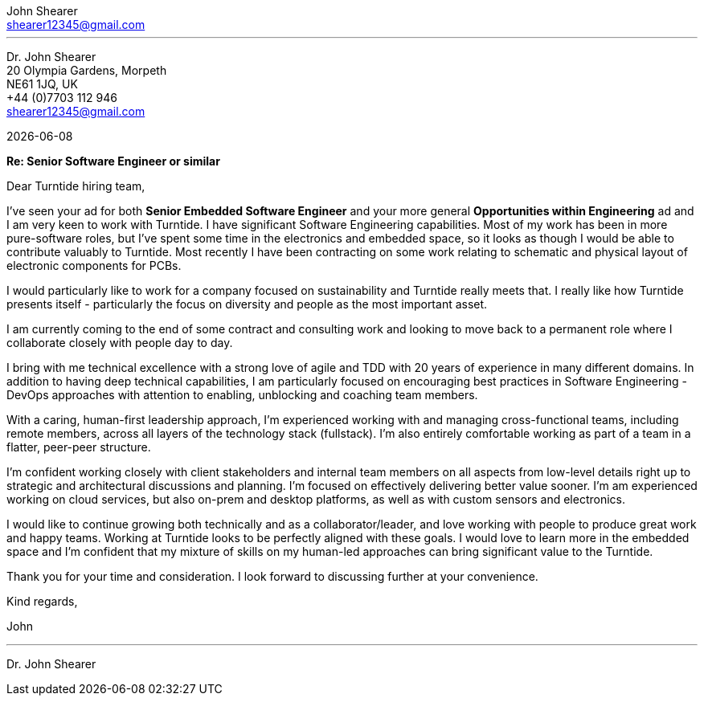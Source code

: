 :author: John Shearer
:doctitle: john-shearer-turntide-cover-letter

:email: shearer12345@gmail.com
:phone: +44 (0)7703 112 946
:job-company: Turntide
:job-title: Senior Software Engineer or similar
:icons: font
:linkattrs:
:sectanchors:
:sectlink:
:experimental:
:source-language: asciidoc
:includedir: _includes
:sectnums!:
:!toc:
:notitle:
:imagesdir: ../../images
:pdf-page-size: A4

---

[.text-right]
Dr. {author} +
20 Olympia Gardens, Morpeth +
NE61 1JQ, UK +
{phone} +
{email} +

[.text-left]
{docdate}

*Re: {job-title}*

Dear {job-company} hiring team,

I've seen your ad for both *Senior Embedded Software Engineer* and your more general *Opportunities within Engineering* ad and I am very keen to work with {job-company}. I have significant Software Engineering capabilities. Most of my work has been in more pure-software roles, but I've spent some time in the electronics and embedded space, so it looks as though I would be able to contribute valuably to {job-company}. Most recently I have been contracting on some work relating to schematic and physical layout of electronic components for PCBs.

I would particularly like to work for a company focused on sustainability and {job-company} really meets that. I really like how {job-company} presents itself - particularly the focus on diversity and people as the most important asset. 

I am currently coming to the end of some contract and consulting work and looking to move back to a permanent role where I collaborate closely with people day to day. 

I bring with me technical excellence with a strong love of agile and TDD with 20 years of experience in many different domains. In addition to having deep technical capabilities, I am particularly focused on encouraging best practices in Software Engineering - DevOps approaches with attention to enabling, unblocking and coaching team members.

With a caring, human-first leadership approach, I'm experienced working with and managing cross-functional teams, including remote members, across all layers of the technology stack (fullstack). I'm also entirely comfortable working as part of a team in a flatter, peer-peer structure.

I'm confident working closely with client stakeholders and internal team members on all aspects from low-level details right up to strategic and architectural discussions and planning. I'm focused on effectively delivering better value sooner. I'm am experienced working on cloud services, but also on-prem and desktop platforms, as well as with custom sensors and electronics.

I would like to continue growing both technically and as a collaborator/leader, and love working with people to produce great work and happy teams. Working at {job-company} looks to be perfectly aligned with these goals. I would love to learn more in the embedded space and I'm confident that my mixture of skills on my human-led approaches can bring significant value to the {job-company}.

Thank you for your time and consideration. I look forward to discussing further at your convenience.

Kind regards,



John

---

Dr. John Shearer